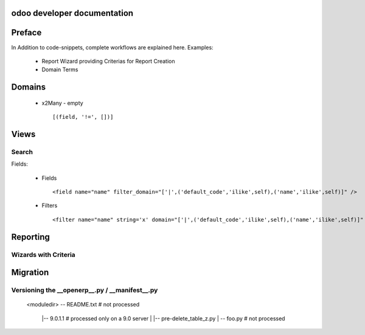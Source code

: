 .. openerp suite

odoo developer documentation
==================================

Preface
==================

In Addition to code-snippets, complete workflows are explained here. Examples:

    * Report Wizard providing Criterias for Report Creation
    * Domain Terms




Domains
===================

    * x2Many - empty 
      ::
        [(field, '!=', [])]



Views
===================

Search
-----------

Fields:

    * Fields
      ::
        <field name="name" filter_domain="['|',('default_code','ilike',self),('name','ilike',self)]" />

    * Filters
      ::
        <filter name="name" string='x' domain="['|',('default_code','ilike',self),('name','ilike',self)]" />



Reporting
=================


Wizards with Criteria
-----------------------


Migration
========================


Versioning the __openerp__.py / __manifest__.py
-----------------------------------------------


        <moduledir>
        -- README.txt                      # not processed
            |-- 9.0.1.1                             # processed only on a 9.0 server
            |   |-- pre-delete_table_z.py
            |   -- foo.py                              # not processed

